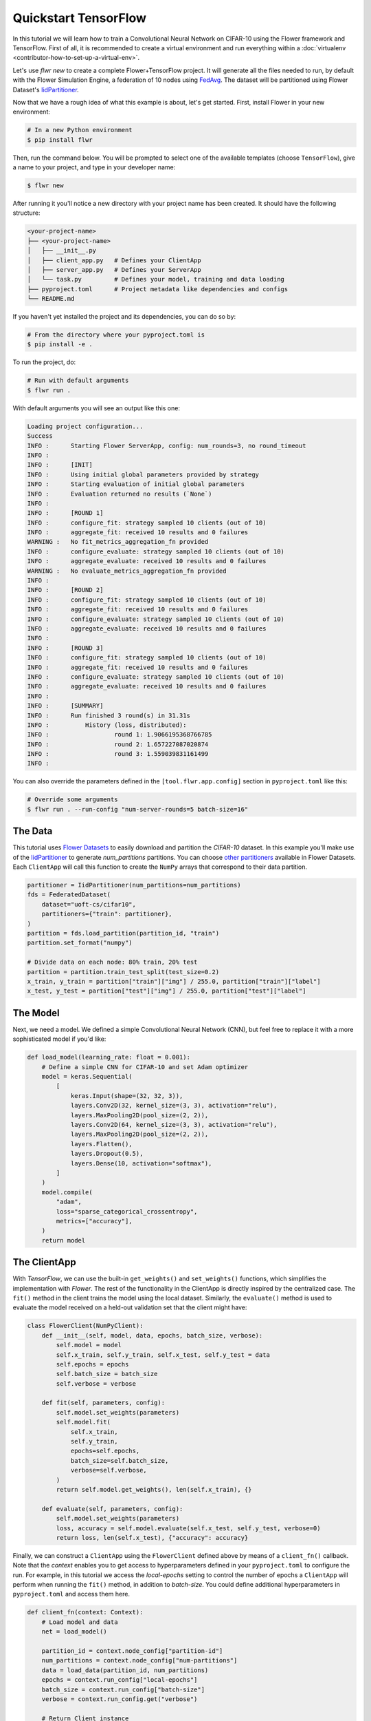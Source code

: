.. _quickstart-tensorflow:

#######################
 Quickstart TensorFlow
#######################

In this tutorial we will learn how to train a Convolutional Neural
Network on CIFAR-10 using the Flower framework and TensorFlow. First of
all, it is recommended to create a virtual environment and run
everything within a :doc:`virtualenv
<contributor-how-to-set-up-a-virtual-env>`.

Let's use `flwr new` to create a complete Flower+TensorFlow project. It
will generate all the files needed to run, by default with the Flower
Simulation Engine, a federation of 10 nodes using `FedAvg
<https://flower.ai/docs/framework/ref-api/flwr.server.strategy.FedAvg.html#flwr.server.strategy.FedAvg>`_.
The dataset will be partitioned using Flower Dataset's `IidPartitioner
<https://flower.ai/docs/datasets/ref-api/flwr_datasets.partitioner.IidPartitioner.html#flwr_datasets.partitioner.IidPartitioner>`_.

Now that we have a rough idea of what this example is about, let's get
started. First, install Flower in your new environment:

.. code:: shell

   # In a new Python environment
   $ pip install flwr

Then, run the command below. You will be prompted to select one of the
available templates (choose ``TensorFlow``), give a name to your
project, and type in your developer name:

.. code:: shell

   $ flwr new

After running it you'll notice a new directory with your project name
has been created. It should have the following structure:

.. code:: shell

   <your-project-name>
   ├── <your-project-name>
   │   ├── __init__.py
   │   ├── client_app.py   # Defines your ClientApp
   │   ├── server_app.py   # Defines your ServerApp
   │   └── task.py         # Defines your model, training and data loading
   ├── pyproject.toml      # Project metadata like dependencies and configs
   └── README.md

If you haven't yet installed the project and its dependencies, you can
do so by:

.. code:: shell

   # From the directory where your pyproject.toml is
   $ pip install -e .

To run the project, do:

.. code:: shell

   # Run with default arguments
   $ flwr run .

With default arguments you will see an output like this one:

.. code:: shell

   Loading project configuration...
   Success
   INFO :      Starting Flower ServerApp, config: num_rounds=3, no round_timeout
   INFO :
   INFO :      [INIT]
   INFO :      Using initial global parameters provided by strategy
   INFO :      Starting evaluation of initial global parameters
   INFO :      Evaluation returned no results (`None`)
   INFO :
   INFO :      [ROUND 1]
   INFO :      configure_fit: strategy sampled 10 clients (out of 10)
   INFO :      aggregate_fit: received 10 results and 0 failures
   WARNING :   No fit_metrics_aggregation_fn provided
   INFO :      configure_evaluate: strategy sampled 10 clients (out of 10)
   INFO :      aggregate_evaluate: received 10 results and 0 failures
   WARNING :   No evaluate_metrics_aggregation_fn provided
   INFO :
   INFO :      [ROUND 2]
   INFO :      configure_fit: strategy sampled 10 clients (out of 10)
   INFO :      aggregate_fit: received 10 results and 0 failures
   INFO :      configure_evaluate: strategy sampled 10 clients (out of 10)
   INFO :      aggregate_evaluate: received 10 results and 0 failures
   INFO :
   INFO :      [ROUND 3]
   INFO :      configure_fit: strategy sampled 10 clients (out of 10)
   INFO :      aggregate_fit: received 10 results and 0 failures
   INFO :      configure_evaluate: strategy sampled 10 clients (out of 10)
   INFO :      aggregate_evaluate: received 10 results and 0 failures
   INFO :
   INFO :      [SUMMARY]
   INFO :      Run finished 3 round(s) in 31.31s
   INFO :          History (loss, distributed):
   INFO :                  round 1: 1.9066195368766785
   INFO :                  round 2: 1.657227087020874
   INFO :                  round 3: 1.559039831161499
   INFO :

You can also override the parameters defined in the
``[tool.flwr.app.config]`` section in ``pyproject.toml`` like this:

.. code:: shell

   # Override some arguments
   $ flwr run . --run-config "num-server-rounds=5 batch-size=16"

**********
 The Data
**********

This tutorial uses `Flower Datasets <https://flower.ai/docs/datasets/>`_
to easily download and partition the `CIFAR-10` dataset. In this example
you'll make use of the `IidPartitioner
<https://flower.ai/docs/datasets/ref-api/flwr_datasets.partitioner.IidPartitioner.html#flwr_datasets.partitioner.IidPartitioner>`_
to generate `num_partitions` partitions. You can choose `other
partitioners
<https://flower.ai/docs/datasets/ref-api/flwr_datasets.partitioner.html>`_
available in Flower Datasets. Each ``ClientApp`` will call this function
to create the ``NumPy`` arrays that correspond to their data partition.

.. code:: python

   partitioner = IidPartitioner(num_partitions=num_partitions)
   fds = FederatedDataset(
       dataset="uoft-cs/cifar10",
       partitioners={"train": partitioner},
   )
   partition = fds.load_partition(partition_id, "train")
   partition.set_format("numpy")

   # Divide data on each node: 80% train, 20% test
   partition = partition.train_test_split(test_size=0.2)
   x_train, y_train = partition["train"]["img"] / 255.0, partition["train"]["label"]
   x_test, y_test = partition["test"]["img"] / 255.0, partition["test"]["label"]

***********
 The Model
***********

Next, we need a model. We defined a simple Convolutional Neural Network
(CNN), but feel free to replace it with a more sophisticated model if
you'd like:

.. code:: python

   def load_model(learning_rate: float = 0.001):
       # Define a simple CNN for CIFAR-10 and set Adam optimizer
       model = keras.Sequential(
           [
               keras.Input(shape=(32, 32, 3)),
               layers.Conv2D(32, kernel_size=(3, 3), activation="relu"),
               layers.MaxPooling2D(pool_size=(2, 2)),
               layers.Conv2D(64, kernel_size=(3, 3), activation="relu"),
               layers.MaxPooling2D(pool_size=(2, 2)),
               layers.Flatten(),
               layers.Dropout(0.5),
               layers.Dense(10, activation="softmax"),
           ]
       )
       model.compile(
           "adam",
           loss="sparse_categorical_crossentropy",
           metrics=["accuracy"],
       )
       return model

***************
 The ClientApp
***************

With `TensorFlow`, we can use the built-in ``get_weights()`` and
``set_weights()`` functions, which simplifies the implementation with
`Flower`. The rest of the functionality in the ClientApp is directly
inspired by the centralized case. The ``fit()`` method in the client
trains the model using the local dataset. Similarly, the ``evaluate()``
method is used to evaluate the model received on a held-out validation
set that the client might have:

.. code:: python

   class FlowerClient(NumPyClient):
       def __init__(self, model, data, epochs, batch_size, verbose):
           self.model = model
           self.x_train, self.y_train, self.x_test, self.y_test = data
           self.epochs = epochs
           self.batch_size = batch_size
           self.verbose = verbose

       def fit(self, parameters, config):
           self.model.set_weights(parameters)
           self.model.fit(
               self.x_train,
               self.y_train,
               epochs=self.epochs,
               batch_size=self.batch_size,
               verbose=self.verbose,
           )
           return self.model.get_weights(), len(self.x_train), {}

       def evaluate(self, parameters, config):
           self.model.set_weights(parameters)
           loss, accuracy = self.model.evaluate(self.x_test, self.y_test, verbose=0)
           return loss, len(self.x_test), {"accuracy": accuracy}

Finally, we can construct a ``ClientApp`` using the ``FlowerClient``
defined above by means of a ``client_fn()`` callback. Note that the
`context` enables you to get access to hyperparameters defined in your
``pyproject.toml`` to configure the run. For example, in this tutorial
we access the `local-epochs` setting to control the number of epochs a
``ClientApp`` will perform when running the ``fit()`` method, in
addition to `batch-size`. You could define additional hyperparameters in
``pyproject.toml`` and access them here.

.. code:: python

   def client_fn(context: Context):
       # Load model and data
       net = load_model()

       partition_id = context.node_config["partition-id"]
       num_partitions = context.node_config["num-partitions"]
       data = load_data(partition_id, num_partitions)
       epochs = context.run_config["local-epochs"]
       batch_size = context.run_config["batch-size"]
       verbose = context.run_config.get("verbose")

       # Return Client instance
       return FlowerClient(
           net, data, epochs, batch_size, verbose
       ).to_client()


   # Flower ClientApp
   app = ClientApp(client_fn=client_fn)

***************
 The ServerApp
***************

To construct a ``ServerApp`` we define a ``server_fn()`` callback with
an identical signature to that of ``client_fn()`` but the return type is
`ServerAppComponents
<https://flower.ai/docs/framework/ref-api/flwr.server.ServerAppComponents.html#serverappcomponents>`_
as opposed to a `Client
<https://flower.ai/docs/framework/ref-api/flwr.client.Client.html#client>`_.
In this example we use the `FedAvg`. To it we pass a randomly
initialized model that will serve as the global model to federate.

.. code:: python

   def server_fn(context: Context):
       # Read from config
       num_rounds = context.run_config["num-server-rounds"]

       # Get parameters to initialize global model
       parameters = ndarrays_to_parameters(load_model().get_weights())

       # Define strategy
       strategy = strategy = FedAvg(
           fraction_fit=1.0,
           fraction_evaluate=1.0,
           min_available_clients=2,
           initial_parameters=parameters,
       )
       config = ServerConfig(num_rounds=num_rounds)

       return ServerAppComponents(strategy=strategy, config=config)

   # Create ServerApp
   app = ServerApp(server_fn=server_fn)

Congratulations! You've successfully built and run your first federated
learning system.

.. note::

   Check the source code of the extended version of this tutorial in
   |quickstart_tf_link|_ in the Flower GitHub repository.

.. |quickstart_tf_link| replace::

   :code:`examples/quickstart-tensorflow`

.. _quickstart_tf_link: https://github.com/adap/flower/blob/main/examples/quickstart-tensorflow

****************
 Video tutorial
****************

.. note::

   The video shown below shows how to setup a TensorFlow + Flower
   project using our previously recommended APIs. A new video tutorial
   will be released that shows the new APIs (as the content above does)

.. meta::
   :description: Check out this Federated Learning quickstart tutorial for using Flower with TensorFlow to train a CNN model on CIFAR-10.

.. youtube:: FGTc2TQq7VM
   :width: 100%
